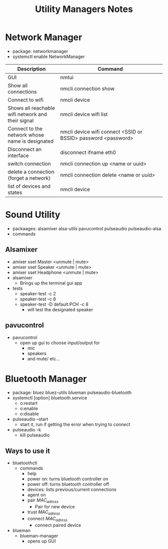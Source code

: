 #+TITLE:Utility Managers Notes
#+STARTUP: overview

* Network Manager
- package: networkmanager
- systemctl enable NetworkManager
| <15>                                              | <30>                                                          |
| Description                                       | Command                                                       |
|---------------------------------------------------+---------------------------------------------------------------|
| GUI                                               | nmtui                                                         |
| Show all connections                              | nmcli connection show                                         |
| Connect to wifi                                   | nmcli device                                                  |
| Shows all reachable wifi network and their signal | nmcli device wifi list                                        |
| Connect to the network whose name is designated   | nmcli device wifi connect <SSID or BSSID> password <password> |
| Disconnect an interface                           | disconnect ifname eth0                                        |
| switch connection                                 | nmcli connection up <name or uuid>                            |
| delete a connection (forget a network)            | nmcli connection delete <name or uuid>                        |
| list of devices and states                        | nmcli device                                                  |
* Sound Utility
- packaages: alsamixer alsa-utils pavucontrol pulseaudio pulseaudio-alsa
- commands
** Alsamixer
  - amixer sset Master <unmute | mute>
  - amixer sset Speaker <unmute | mute>
  - amixer sset Headphone <unmute | mute>
  - alsamixer
    - Brings up the terminal gui app
  - tests
    - speaker-test -c 2
    - speaker-test -c 8
    - speaker-test -D default:PCH -c 8
      - will test the designated speaker
** pavucontrol
- pavucontrol
  - open up gui to choose input/output for
    - mic
    - speakers
    - and mute/ etc...
* Bluetooth Manager
- package: bluez bluez-utils blueman pulseaudio-bluetooth
- systemctl [option] bluetooth.service
  - o:restart
  - o:enable
  - o:disable
- pulseaudio --start
  - start it, run if getting the error when trying to connect
- pulseaudio -k
  - kill pulseaudio
** Ways to use it
- bluetoothctl
  - commands
    - help
    - power on: turns bluetooth controller on
    - power off: turns bluetooth controller off
    - devices: lists previous/current connections
    - agent on
    - pair /MAC_adress/
      - Pair for new device
    - trust /MAC_adress/
    - connect /MAC_adress/
      - connect paired device
- blueman
  - blueman-manager
    - opens up GUI
